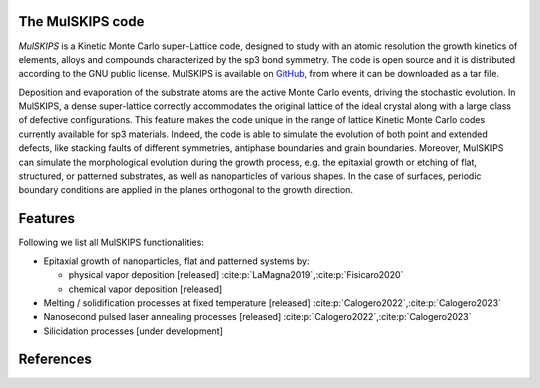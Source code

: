 The MulSKIPS code
=================

`MulSKIPS` is a Kinetic Monte Carlo super-Lattice code, designed to study with an atomic resolution
the growth kinetics of elements, alloys and compounds characterized by the sp3 bond symmetry.
The code is open source and it is distributed according to the GNU public license.
MulSKIPS is available on GitHub_, from where it can be downloaded as a tar file.

.. _GitHub: https://github.com/MulSKIPS/MulSKIPS

Deposition and evaporation of the substrate atoms are the active Monte Carlo events,
driving the stochastic evolution. In MulSKIPS, a dense super-lattice correctly
accommodates the original lattice of the ideal crystal along with a large class
of defective configurations. This feature makes the code unique in the range
of lattice Kinetic Monte Carlo codes currently available for sp3 materials.
Indeed, the code is able to simulate the evolution of both point and extended defects,
like stacking faults of different symmetries, antiphase boundaries and grain boundaries.
Moreover, MulSKIPS can simulate the morphological evolution during the growth process,
e.g. the epitaxial growth or etching of flat, structured, or patterned substrates,
as well as nanoparticles of various shapes.
In the case of surfaces, periodic boundary conditions are applied in the planes
orthogonal to the growth direction.

Features
========

Following we list all MulSKIPS functionalities:

* Epitaxial growth of nanoparticles, flat and patterned systems by:

  * physical vapor deposition [released] \ :cite:p:`LaMagna2019`,\ :cite:p:`Fisicaro2020`
  * chemical vapor deposition [released] 

* Melting / solidification processes at fixed temperature [released] \ :cite:p:`Calogero2022`,\ :cite:p:`Calogero2023`
* Nanosecond pulsed laser annealing processes [released] \ :cite:p:`Calogero2022`,\ :cite:p:`Calogero2023`
* Silicidation processes [under development]

References
==========

.. footbibliography::
